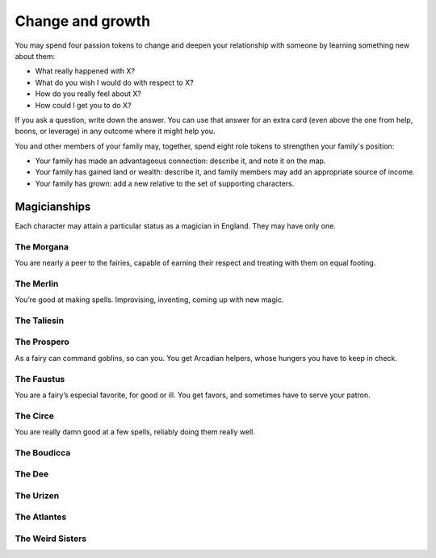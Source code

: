 Change and growth
=================

You may spend four passion tokens to change and deepen your relationship
with someone by learning something new about them:

-  What really happened with X?
-  What do you wish I would do with respect to X?
-  How do you really feel about X?
-  How could I get you to do X?

If you ask a question, write down the answer. You can use that answer
for an extra card (even above the one from help, boons, or leverage) in
any outcome where it might help you.

You and other members of your family may, together, spend eight role
tokens to strengthen your family's position:

-  Your family has made an advantageous connection: describe it, and
   note it on the map.
-  Your family has gained land or wealth: describe it, and family
   members may add an appropriate source of income.
-  Your family has grown: add a new relative to the set of supporting
   characters.

Magicianships
-------------

.. todo:: "Cheevos"

   The idea came up that advancement could be under unlocking things
   like prestige classes; the first to learn three spells gets The
   Magician, or something. Someone else might, Vinculus-like, become The
   Book. These give an extra little set of rules and maybe extend your
   Marks list or unlock more spells? These should all be magic-oriented,
   for sure.

   Actually, on consideration, "the magician" is all wrong. They should
   all be Aurate magicians who you are like: the Prospero, the Merlin,
   the Morgana, the Faustus. They give you different ways to learn
   spells, different relationships with fairies and goblins, different
   relationships with the land. Maybe even some only-you-can-cast-this
   spells.

   Maybe these could be for places/houses/families, too.

Each character may attain a particular status as a magician in England.
They may have only one.

The Morgana
~~~~~~~~~~~

You are nearly a peer to the fairies, capable of earning their respect
and treating with them on equal footing.

The Merlin
~~~~~~~~~~

You’re good at making spells. Improvising, inventing, coming up with new
magic.

The Taliesin
~~~~~~~~~~~~

The Prospero
~~~~~~~~~~~~

As a fairy can command goblins, so can you. You get Arcadian helpers,
whose hungers you have to keep in check.

The Faustus
~~~~~~~~~~~

You are a fairy’s especial favorite, for good or ill. You get favors,
and sometimes have to serve your patron.

The Circe
~~~~~~~~~

You are really damn good at a few spells, reliably doing them really
well.

The Boudicca
~~~~~~~~~~~~

The Dee
~~~~~~~

The Urizen
~~~~~~~~~~

The Atlantes
~~~~~~~~~~~~

The Weird Sisters
~~~~~~~~~~~~~~~~~
